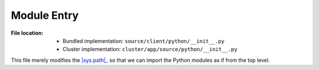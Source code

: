 ------------
Module Entry
------------

:File location:

   * Bundled implementation: ``source/client/python/__init__.py``
   * Cluster implementation: ``cluster/app/source/python/__init__.py``

This file merely modifies the |sys.path|_ so that we can import the Python modules
as if from the top level.

.. |sys.path| replace:: :data:`sys.path`
.. _sys.path: https://docs.python.org/3/library/sys.html#sys.path
